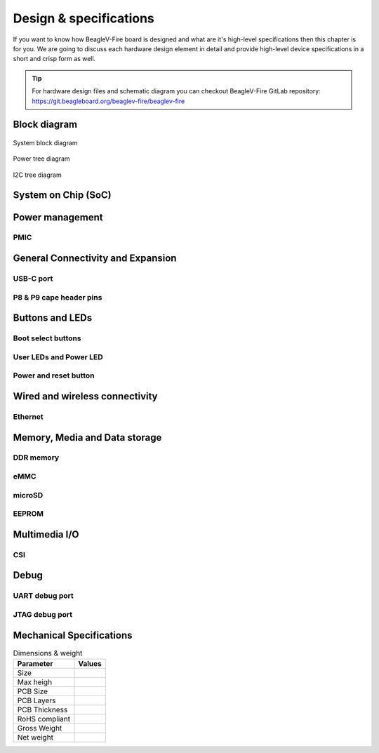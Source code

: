.. _beaglev-fire-design:

Design & specifications
#######################

If you want to know how BeagleV-Fire board is designed and what are it's 
high-level specifications then this chapter is for you. We are going to discuss 
each hardware design element in detail and provide high-level device 
specifications in  a short and crisp form as well.

.. tip:: 

    For hardware design files and schematic diagram you can checkout BeagleV-Fire 
    GitLab repository: https://git.beagleboard.org/beaglev-fire/beaglev-fire

Block diagram
**************

.. figure:: media/hardware-design/system-block-diagram.*
    :width: 720
    :align: center
    :alt: System block diagram

    System block diagram

.. figure:: media/hardware-design/power-tree-diagram.*
    :width: 720
    :align: center
    :alt: Power tree diagram

    Power tree diagram

.. figure:: media/hardware-design/iic-tree-diagram.*
    :width: 720
    :align: center
    :alt: I2C tree diagram

    I2C tree diagram
 
System on Chip (SoC)
*********************

Power management
*****************

PMIC
====

General Connectivity and Expansion
**********************************

USB-C port
============

P8 & P9 cape header pins
=========================

Buttons and LEDs
******************

Boot select buttons
====================

User LEDs and Power LED
========================

Power and reset button
=======================

Wired and wireless connectivity
********************************

Ethernet
========


Memory, Media and Data storage
********************************

DDR memory
==========


eMMC
=====


microSD
=======


EEPROM
======


Multimedia I/O
***************

CSI
====

Debug
******

UART debug port 
===============

JTAG debug port
===============


Mechanical Specifications 
**************************

.. table:: Dimensions & weight

    +--------------------+----------------------------------------------------+
    | Parameter          | Values                                             |
    +====================+====================================================+
    | Size               |                                                    |
    +--------------------+----------------------------------------------------+
    | Max heigh          |                                                    |
    +--------------------+----------------------------------------------------+
    | PCB Size           |                                                    |
    +--------------------+----------------------------------------------------+
    | PCB Layers         |                                                    |
    +--------------------+----------------------------------------------------+
    | PCB Thickness      |                                                    |
    +--------------------+----------------------------------------------------+
    | RoHS compliant     |                                                    |
    +--------------------+----------------------------------------------------+
    | Gross Weight       |                                                    |
    +--------------------+----------------------------------------------------+
    |  Net weight        |                                                    |
    +--------------------+----------------------------------------------------+